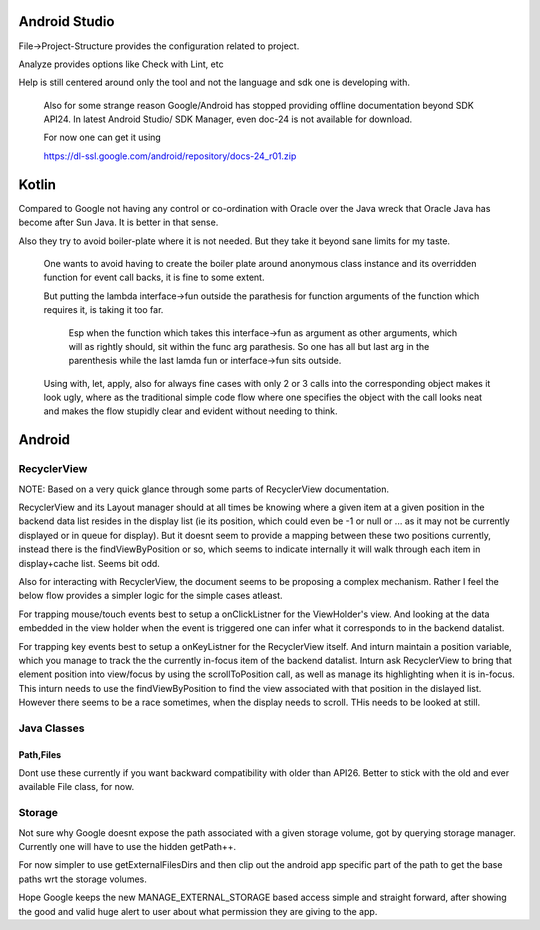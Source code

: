 Android Studio
===============

File->Project-Structure provides the configuration related to project.

Analyze provides options like Check with Lint, etc

Help is still centered around only the tool and not the language and sdk
one is developing with.

    Also for some strange reason Google/Android has stopped providing
    offline documentation beyond SDK API24. In latest Android Studio/
    SDK Manager, even doc-24 is not available for download.

    For now one can get it using

    https://dl-ssl.google.com/android/repository/docs-24_r01.zip



Kotlin
=======

Compared to Google not having any control or co-ordination with Oracle over
the Java wreck that Oracle Java has become after Sun Java. It is better in
that sense.

Also they try to avoid boiler-plate where it is not needed. But they take it
beyond sane limits for my taste.

    One wants to avoid having to create the boiler plate around anonymous
    class instance and its overridden function for event call backs, it is
    fine to some extent.

    But putting the lambda interface->fun outside the parathesis for function
    arguments of the function which requires it, is taking it too far.

        Esp when the function which takes this interface->fun as argument
        as other arguments, which will as rightly should, sit within the
        func arg parathesis. So one has all but last arg in the parenthesis
        while the last lamda fun or interface->fun sits outside.

    Using with, let, apply, also for always fine cases with only 2 or 3
    calls into the corresponding object makes it look ugly, where as the
    traditional simple code flow where one specifies the object with the
    call looks neat and makes the flow stupidly clear and evident without
    needing to think.


Android
========

RecyclerView
--------------

NOTE: Based on a very quick glance through some parts of RecyclerView documentation.

RecyclerView and its Layout manager should at all times be knowing where a given
item at a given position in the backend data list resides in the display list (ie
its position, which could even be -1 or null or ... as it may not be currently
displayed or in queue for display). But it doesnt seem to provide a mapping between
these two positions currently, instead there is the findViewByPosition or so,
which seems to indicate internally it will walk through each item in display+cache
list. Seems bit odd.

Also for interacting with RecyclerView, the document seems to be proposing a complex
mechanism. Rather I feel the below flow provides a simpler logic for the simple cases
atleast.

For trapping mouse/touch events best to setup a onClickListner for the ViewHolder's
view. And looking at the data embedded in the view holder when the event is triggered
one can infer what it corresponds to in the backend datalist.

For trapping key events best to setup a onKeyListner for the RecyclerView itself.
And inturn maintain a position variable, which you manage to track the the currently
in-focus item of the backend datalist. Inturn ask RecyclerView to bring that element
position into view/focus by using the scrollToPosition call, as well as manage its
highlighting when it is in-focus. This inturn needs to use the findViewByPosition
to find the view associated with that position in the dislayed list. However there
seems to be a race sometimes, when the display needs to scroll. THis needs to be
looked at still.


Java Classes
--------------

Path,Files
~~~~~~~~~~~~

Dont use these currently if you want backward compatibility with older than API26.
Better to stick with the old and ever available File class, for now.


Storage
---------

Not sure why Google doesnt expose the path associated with a given storage volume,
got by querying storage manager. Currently one will have to use the hidden getPath++.

For now simpler to use getExternalFilesDirs and then clip out the android app specific
part of the path to get the base paths wrt the storage volumes.

Hope Google keeps the new MANAGE_EXTERNAL_STORAGE based access simple and straight
forward, after showing the good and valid huge alert to user about what permission
they are giving to the app.



